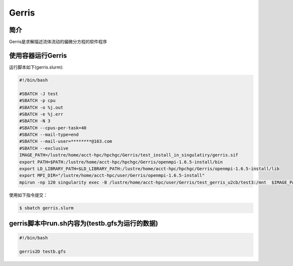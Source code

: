 .. _gerris:

Gerris
======

简介
----
Gerris是求解描述流体流动的偏微分方程的软件程序

使用容器运行Gerris
------------------

运行脚本如下(gerris.slurm):    

.. code:: bash

   #!/bin/bash

   #SBATCH -J test
   #SBATCH -p cpu
   #SBATCH -o %j.out
   #SBATCH -e %j.err
   #SBATCH -N 3
   #SBATCH --cpus-per-task=40
   #SBATCH --mail-type=end
   #SBATCH --mail-user=********@163.com
   #SBATCH --exclusive
   IMAGE_PATH=/lustre/home/acct-hpc/hpchgc/Gerris/test_install_in_singulatiry/gerris.sif
   export PATH=$PATH:/lustre/home/acct-hpc/hpchgc/Gerris/openmpi-1.6.5-install/bin
   export LD_LIBRARY_PATH=$LD_LIBRARY_PATH:/lustre/home/acct-hpc/hpchgc/Gerris/openmpi-1.6.5-install/lib
   export MPI_DIR="/lustre/home/acct-hpc/user/Gerris/openmpi-1.6.5-install"
   mpirun -np 120 singularity exec -B /lustre/home/acct-hpc/user/Gerris/test_gerris_u2cb/test3:/mnt  $IMAGE_PATH /mnt/./run.sh

使用如下指令提交：

.. code:: bash
   
   $ sbatch gerris.slurm

gerris脚本中run.sh内容为(testb.gfs为运行的数据)
-----------------------------------------------

.. code:: bash
      
   #!/bin/bash

   gerris2D testb.gfs
